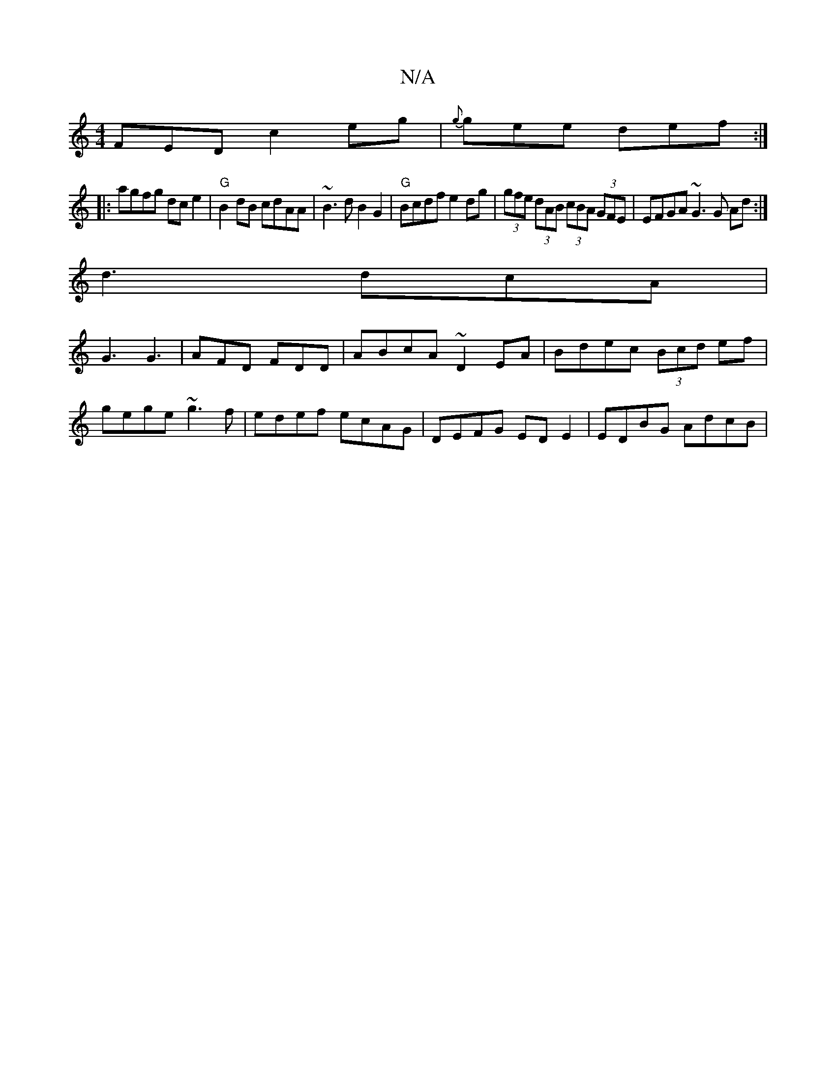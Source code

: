 X:1
T:N/A
M:4/4
R:N/A
K:Cmajor
F}ED c2 eg|{g}gee def:|
|:agfg dc e2|"G"B2dB cdAA|~B3dB2G2|"G"Bcdf e2dg|(3gfe (3dAB (3cBA (3GFE|EFGA ~G3G Ad:|
d3 dcA|
G3 G3|AFD FDD|ABcA ~D2EA|Bdec (3Bcd ef|
gege ~g3f|edef ecAG|DEFG EDE2|EDBG AdcB|
